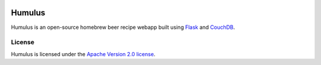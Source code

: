 .. image:: https://drone.shoup.io/api/badges/shouptech/humulus/status.svg
  :target: https://drone.shoup.io/shouptech/humulus
  :alt: Drone build status

.. image:: https://codecov.io/gh/shouptech/humulus/branch/master/graph/badge.svg
  :target: https://codecov.io/gh/shouptech/humulus
  :alt: Code Coverage

Humulus
=======

Humulus is an open-source homebrew beer recipe webapp built using Flask_ and CouchDB_.

.. _Flask: http://couchdb.apache.org/
.. _CouchDB: http://flask.pocoo.org/

License
-------

Humulus is licensed under the `Apache Version 2.0 license`_.

.. _`Apache Version 2.0 license`: LICENSE
